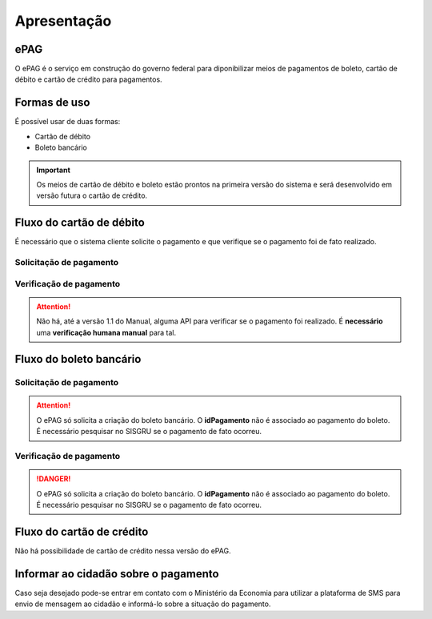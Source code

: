 ﻿Apresentação
============

ePAG
****

O ePAG é o serviço em construção do governo federal para diponibilizar meios de pagamentos de boleto, cartão de débito e cartão de crédito para pagamentos.

Formas de uso
*************

É possível usar de duas formas:

* Cartão de débito
* Boleto bancário

.. important::
    Os meios de cartão de débito e boleto estão prontos na primeira versão do sistema e será desenvolvido em versão futura o cartão de crédito.


Fluxo do cartão de débito
*************************

É necessário que o sistema cliente solicite o pagamento e que verifique se o pagamento foi de fato realizado.


Solicitação de pagamento
------------------------

.. image:: _imagens/fluxo_debito.png
   :scale: 100 %
   :align: center
   :alt: Fluxo simplificado da solicitação para cartão de débito.


Verificação de pagamento
------------------------

.. image:: _imagens/fluxo_verificacao_debito.png
   :scale: 100 %
   :align: center
   :alt: Fluxo simplificado de verificação de pagamento para cartão de débito.

.. attention::
   Não há, até a versão 1.1 do Manual, alguma API para verificar se o pagamento foi realizado.
   É **necessário** uma **verificação humana manual** para tal.


Fluxo do boleto bancário
************************

Solicitação de pagamento
------------------------

.. image:: _imagens/fluxo_boleto.png
   :scale: 100 %
   :align: center
   :alt: Fluxo simplificado do solicitação para boleto bancário.

.. attention::
   O ePAG só solicita a criação do boleto bancário. O **idPagamento** não é associado ao pagamento do boleto.
   É necessário pesquisar no SISGRU se o pagamento de fato ocorreu.

Verificação de pagamento
------------------------

.. image:: _imagens/fluxo_verificacao_boleto.png
  :scale: 100 %
  :align: center
  :alt: Fluxo simplificado de verificação de pagamento para boleto bancário.

.. danger::
  O ePAG só solicita a criação do boleto bancário. O **idPagamento** não é associado ao pagamento do boleto.
  É necessário pesquisar no SISGRU se o pagamento de fato ocorreu.


Fluxo do cartão de crédito
**************************

Não há possibilidade de cartão de crédito nessa versão do ePAG.


Informar ao cidadão sobre o pagamento
*************************************

Caso seja desejado pode-se entrar em contato com o Ministério da Economia para
utilizar a plataforma de SMS para envio de mensagem ao cidadão e informá-lo
sobre a situação do pagamento.
